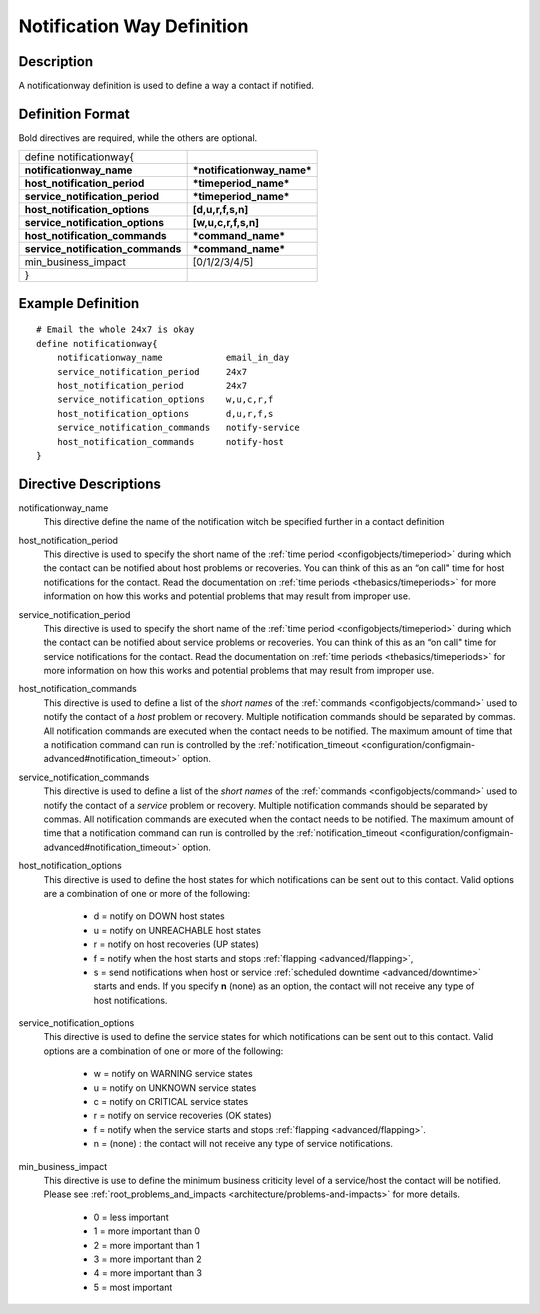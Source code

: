 .. _configobjects/notificationway:

============================
Notification Way Definition 
============================


Description 
============

A notificationway definition is used to define a way a contact if notified.


Definition Format 
==================

Bold directives are required, while the others are optional.

================================= ==========================
define notificationway{                                     
**notificationway_name**          ***notificationway_name***
**host_notification_period**      ***timeperiod_name***     
**service_notification_period**   ***timeperiod_name***     
**host_notification_options**     **[d,u,r,f,s,n]**         
**service_notification_options**  **[w,u,c,r,f,s,n]**       
**host_notification_commands**    ***command_name***        
**service_notification_commands** ***command_name***        
min_business_impact               [0/1/2/3/4/5]             
}                                                           
================================= ==========================


Example Definition 
===================

::

  # Email the whole 24x7 is okay
  define notificationway{
      notificationway_name            email_in_day
      service_notification_period     24x7
      host_notification_period        24x7
      service_notification_options    w,u,c,r,f
      host_notification_options       d,u,r,f,s
      service_notification_commands   notify-service
      host_notification_commands      notify-host
  }


Directive Descriptions 
=======================

notificationway_name
  This directive define the name of the notification witch be specified further in a contact definition

host_notification_period
  This directive is used to specify the short name of the :ref:`time period <configobjects/timeperiod>` during which the contact can be notified about host problems or recoveries. You can think of this as an “on call" time for host notifications for the contact. Read the documentation on :ref:`time periods <thebasics/timeperiods>` for more information on how this works and potential problems that may result from improper use.

service_notification_period
  This directive is used to specify the short name of the :ref:`time period <configobjects/timeperiod>` during which the contact can be notified about service problems or recoveries. You can think of this as an “on call" time for service notifications for the contact. Read the documentation on :ref:`time periods <thebasics/timeperiods>` for more information on how this works and potential problems that may result from improper use.

host_notification_commands
  This directive is used to define a list of the *short names* of the :ref:`commands <configobjects/command>` used to notify the contact of a *host* problem or recovery. Multiple notification commands should be separated by commas. All notification commands are executed when the contact needs to be notified. The maximum amount of time that a notification command can run is controlled by the :ref:`notification_timeout <configuration/configmain-advanced#notification_timeout>` option.

service_notification_commands
  This directive is used to define a list of the *short names* of the :ref:`commands <configobjects/command>` used to notify the contact of a *service* problem or recovery. Multiple notification commands should be separated by commas. All notification commands are executed when the contact needs to be notified. The maximum amount of time that a notification command can run is controlled by the :ref:`notification_timeout <configuration/configmain-advanced#notification_timeout>` option.

host_notification_options
  This directive is used to define the host states for which notifications can be sent out to this contact. Valid options are a combination of one or more of the following:
  
    * d = notify on DOWN host states
    * u = notify on UNREACHABLE host states
    * r = notify on host recoveries (UP states)
    * f = notify when the host starts and stops :ref:`flapping <advanced/flapping>`,
    * s = send notifications when host or service :ref:`scheduled downtime <advanced/downtime>` starts and ends. If you specify **n** (none) as an option, the contact will not receive any type of host notifications.

service_notification_options
  This directive is used to define the service states for which notifications can be sent out to this contact. Valid options are a combination of one or more of the following:
  
    * w = notify on WARNING service states
    * u = notify on UNKNOWN service states
    * c = notify on CRITICAL service states
    * r = notify on service recoveries (OK states)
    * f = notify when the service starts and stops :ref:`flapping <advanced/flapping>`.
    * n = (none) : the contact will not receive any type of service notifications.

min_business_impact
  This directive is use to define the minimum business criticity level of a service/host the contact will be notified. Please see :ref:`root_problems_and_impacts <architecture/problems-and-impacts>`  for more details. 
  
    * 0 = less important
    * 1 = more important than 0
    * 2 = more important than 1
    * 3 = more important than 2
    * 4 = more important than 3
    * 5 = most important